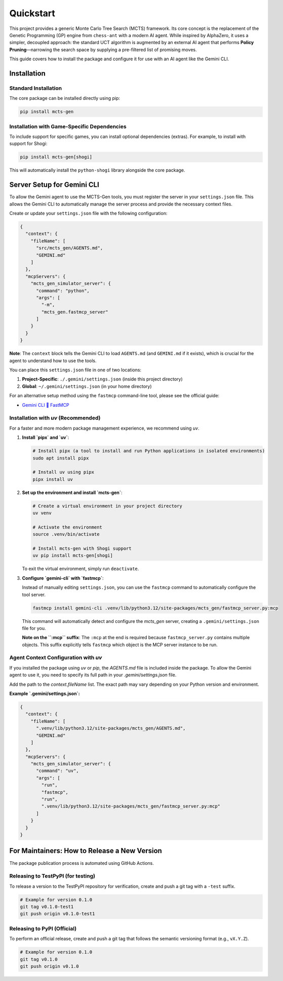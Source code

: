.. _quickstart:

Quickstart
==========

This project provides a generic Monte Carlo Tree Search (MCTS) framework. Its core concept is the replacement of the Genetic Programming (GP) engine from ``chess-ant`` with a modern AI agent. While inspired by AlphaZero, it uses a simpler, decoupled approach: the standard UCT algorithm is augmented by an external AI agent that performs **Policy Pruning**—narrowing the search space by supplying a pre-filtered list of promising moves.

This guide covers how to install the package and configure it for use with an AI agent like the Gemini CLI.

Installation
------------

Standard Installation
~~~~~~~~~~~~~~~~~~~~~

The core package can be installed directly using pip:

.. code-block:: bash

   pip install mcts-gen

Installation with Game-Specific Dependencies
~~~~~~~~~~~~~~~~~~~~~~~~~~~~~~~~~~~~~~~~~~~~

To include support for specific games, you can install optional dependencies (extras). For example, to install with support for Shogi:

.. code-block:: bash

   pip install mcts-gen[shogi]

This will automatically install the ``python-shogi`` library alongside the core package.

Server Setup for Gemini CLI
---------------------------

To allow the Gemini agent to use the MCTS-Gen tools, you must register the server in your ``settings.json`` file. This allows the Gemini CLI to automatically manage the server process and provide the necessary context files.

Create or update your ``settings.json`` file with the following configuration:

.. code-block:: json

   {
     "context": {
       "fileName": [
         "src/mcts_gen/AGENTS.md",
         "GEMINI.md"
       ]
     },
     "mcpServers": {
       "mcts_gen_simulator_server": {
         "command": "python",
         "args": [
           "-m",
           "mcts_gen.fastmcp_server"
         ]
       }
     }
   }

**Note**: The ``context`` block tells the Gemini CLI to load ``AGENTS.md`` (and ``GEMINI.md`` if it exists), which is crucial for the agent to understand how to use the tools.

You can place this ``settings.json`` file in one of two locations:

1.  **Project-Specific**: ``./.gemini/settings.json`` (inside this project directory)
2.  **Global**: ``~/.gemini/settings.json`` (in your home directory)

For an alternative setup method using the ``fastmcp`` command-line tool, please see the official guide:

- `Gemini CLI 🤝 FastMCP <https://gofastmcp.com/integrations/gemini-cli>`_

Installation with `uv` (Recommended)
~~~~~~~~~~~~~~~~~~~~~~~~~~~~~~~~~~~~~~

For a faster and more modern package management experience, we recommend using `uv`.

1. **Install `pipx` and `uv`**:

   .. code-block:: bash

      # Install pipx (a tool to install and run Python applications in isolated environments)
      sudo apt install pipx

      # Install uv using pipx
      pipx install uv

2. **Set up the environment and install `mcts-gen`**:

   .. code-block:: bash

      # Create a virtual environment in your project directory
      uv venv

      # Activate the environment
      source .venv/bin/activate

      # Install mcts-gen with Shogi support
      uv pip install mcts-gen[shogi]

   To exit the virtual environment, simply run ``deactivate``.

3. **Configure `gemini-cli` with `fastmcp`**:

   Instead of manually editing ``settings.json``, you can use the ``fastmcp`` command to automatically configure the tool server.

   .. code-block:: bash

      fastmcp install gemini-cli .venv/lib/python3.12/site-packages/mcts_gen/fastmcp_server.py:mcp

   This command will automatically detect and configure the `mcts_gen` server, creating a ``.gemini/settings.json`` file for you.

   **Note on the ``:mcp`` suffix**: The ``:mcp`` at the end is required because ``fastmcp_server.py`` contains multiple objects. This suffix explicitly tells ``fastmcp`` which object is the MCP server instance to be run.

Agent Context Configuration with `uv`
~~~~~~~~~~~~~~~~~~~~~~~~~~~~~~~~~~~~~~~

If you installed the package using `uv` or `pip`, the `AGENTS.md` file is included inside the package. To allow the Gemini agent to use it, you need to specify its full path in your `.gemini/settings.json` file.

Add the path to the `context.fileName` list. The exact path may vary depending on your Python version and environment.

**Example `.gemini/settings.json`:**

.. code-block:: json

   {
     "context": {
       "fileName": [
         ".venv/lib/python3.12/site-packages/mcts_gen/AGENTS.md",
         "GEMINI.md"
       ]
     },
     "mcpServers": {
       "mcts_gen_simulator_server": {
         "command": "uv",
         "args": [
           "run",
           "fastmcp",
           "run",
           ".venv/lib/python3.12/site-packages/mcts_gen/fastmcp_server.py:mcp"
         ]
       }
     }
   }

For Maintainers: How to Release a New Version
----------------------------------------------

The package publication process is automated using GitHub Actions.

Releasing to TestPyPI (for testing)
~~~~~~~~~~~~~~~~~~~~~~~~~~~~~~~~~~~~

To release a version to the TestPyPI repository for verification, create and push a git tag with a ``-test`` suffix.

.. code-block:: bash

   # Example for version 0.1.0
   git tag v0.1.0-test1
   git push origin v0.1.0-test1

Releasing to PyPI (Official)
~~~~~~~~~~~~~~~~~~~~~~~~~~~~

To perform an official release, create and push a git tag that follows the semantic versioning format (e.g., ``vX.Y.Z``).

.. code-block:: bash

   # Example for version 0.1.0
   git tag v0.1.0
   git push origin v0.1.0
